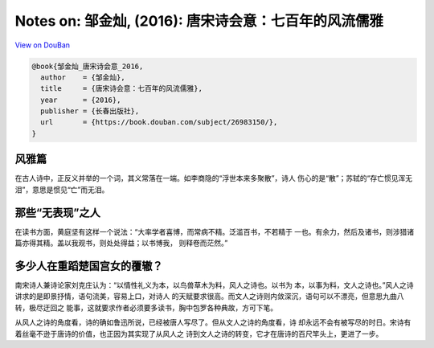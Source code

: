 Notes on: 邹金灿,  (2016): 唐宋诗会意：七百年的风流儒雅
=======================================================

`View on DouBan <https://book.douban.com/subject/26983150/>`_

.. code-block:: bibtex

   @book{邹金灿_唐宋诗会意_2016,
     author    = {邹金灿},
     title     = {唐宋诗会意：七百年的风流儒雅},
     year      = {2016},
     publisher = {长春出版社},
     url       = {https://book.douban.com/subject/26983150/},
   }

风雅篇
------

在古人诗中，正反义并举的一个词，其义常落在一端。如李商隐的“浮世本来多聚散”，诗人
伤心的是“散”；苏轼的“存亡惯见浑无泪”，意思是惯见“亡”而无泪。

那些“无表现”之人
----------------

在读书方面，黄庭坚有这样一个说法：“大率学者喜博，而常病不精。泛滥百书，不若精于
一也。有余力，然后及诸书，则涉猎诸篇亦得其精。盖以我观书，则处处得益；以书博我，
则释卷而茫然。”

多少人在重蹈楚国宫女的覆辙？
----------------------------

南宋诗人兼诗论家刘克庄认为：“以情性礼义为本，以鸟兽草木为料，风人之诗也。以书为
本，以事为料，文人之诗也。”风人之诗讲求的是即景抒情，语句流美，容易上口，对诗人
的天赋要求很高。而文人之诗则内敛深沉，语句可以不漂亮，但意思九曲八转，极尽迂回之
能事，这就要求作者必须要多读书，胸中包罗各种典故，方可下笔。

从风人之诗的角度看，诗的确如鲁迅所说，已经被唐人写尽了。但从文人之诗的角度看，诗
却永远不会有被写尽的时日。宋诗有着丝毫不逊于唐诗的价值，也正因为其实现了从风人之
诗到文人之诗的转变，它才在唐诗的百尺竿头上，更进了一步。
